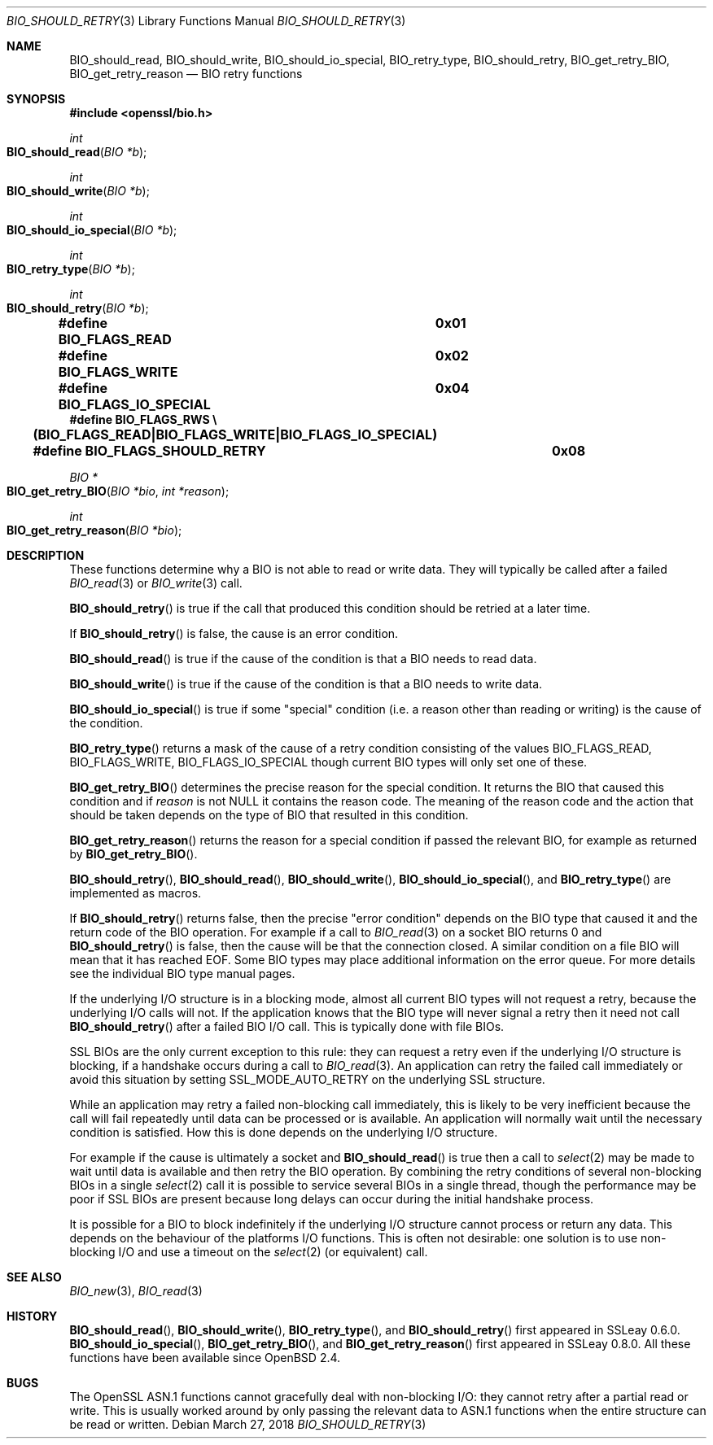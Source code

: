 .\" $OpenBSD: BIO_should_retry.3,v 1.8 2018/03/27 17:35:50 schwarze Exp $
.\" full merge up to: OpenSSL 60e24554 Apr 6 14:45:18 2010 +0000
.\" selective merge up to: OpenSSL 61f805c1 Jan 16 01:01:46 2018 +0800
.\"
.\" This file was written by Dr. Stephen Henson <steve@openssl.org>.
.\" Copyright (c) 2000, 2010, 2016 The OpenSSL Project.  All rights reserved.
.\"
.\" Redistribution and use in source and binary forms, with or without
.\" modification, are permitted provided that the following conditions
.\" are met:
.\"
.\" 1. Redistributions of source code must retain the above copyright
.\"    notice, this list of conditions and the following disclaimer.
.\"
.\" 2. Redistributions in binary form must reproduce the above copyright
.\"    notice, this list of conditions and the following disclaimer in
.\"    the documentation and/or other materials provided with the
.\"    distribution.
.\"
.\" 3. All advertising materials mentioning features or use of this
.\"    software must display the following acknowledgment:
.\"    "This product includes software developed by the OpenSSL Project
.\"    for use in the OpenSSL Toolkit. (http://www.openssl.org/)"
.\"
.\" 4. The names "OpenSSL Toolkit" and "OpenSSL Project" must not be used to
.\"    endorse or promote products derived from this software without
.\"    prior written permission. For written permission, please contact
.\"    openssl-core@openssl.org.
.\"
.\" 5. Products derived from this software may not be called "OpenSSL"
.\"    nor may "OpenSSL" appear in their names without prior written
.\"    permission of the OpenSSL Project.
.\"
.\" 6. Redistributions of any form whatsoever must retain the following
.\"    acknowledgment:
.\"    "This product includes software developed by the OpenSSL Project
.\"    for use in the OpenSSL Toolkit (http://www.openssl.org/)"
.\"
.\" THIS SOFTWARE IS PROVIDED BY THE OpenSSL PROJECT ``AS IS'' AND ANY
.\" EXPRESSED OR IMPLIED WARRANTIES, INCLUDING, BUT NOT LIMITED TO, THE
.\" IMPLIED WARRANTIES OF MERCHANTABILITY AND FITNESS FOR A PARTICULAR
.\" PURPOSE ARE DISCLAIMED.  IN NO EVENT SHALL THE OpenSSL PROJECT OR
.\" ITS CONTRIBUTORS BE LIABLE FOR ANY DIRECT, INDIRECT, INCIDENTAL,
.\" SPECIAL, EXEMPLARY, OR CONSEQUENTIAL DAMAGES (INCLUDING, BUT
.\" NOT LIMITED TO, PROCUREMENT OF SUBSTITUTE GOODS OR SERVICES;
.\" LOSS OF USE, DATA, OR PROFITS; OR BUSINESS INTERRUPTION)
.\" HOWEVER CAUSED AND ON ANY THEORY OF LIABILITY, WHETHER IN CONTRACT,
.\" STRICT LIABILITY, OR TORT (INCLUDING NEGLIGENCE OR OTHERWISE)
.\" ARISING IN ANY WAY OUT OF THE USE OF THIS SOFTWARE, EVEN IF ADVISED
.\" OF THE POSSIBILITY OF SUCH DAMAGE.
.\"
.Dd $Mdocdate: March 27 2018 $
.Dt BIO_SHOULD_RETRY 3
.Os
.Sh NAME
.Nm BIO_should_read ,
.Nm BIO_should_write ,
.Nm BIO_should_io_special ,
.Nm BIO_retry_type ,
.Nm BIO_should_retry ,
.Nm BIO_get_retry_BIO ,
.Nm BIO_get_retry_reason
.Nd BIO retry functions
.Sh SYNOPSIS
.In openssl/bio.h
.Ft int
.Fo BIO_should_read
.Fa "BIO *b"
.Fc
.Ft int
.Fo BIO_should_write
.Fa "BIO *b"
.Fc
.Ft int
.Fo BIO_should_io_special
.Fa "BIO *b"
.Fc
.Ft int
.Fo BIO_retry_type
.Fa "BIO *b"
.Fc
.Ft int
.Fo BIO_should_retry
.Fa "BIO *b"
.Fc
.Fd #define BIO_FLAGS_READ			0x01
.Fd #define BIO_FLAGS_WRITE			0x02
.Fd #define BIO_FLAGS_IO_SPECIAL		0x04
.Fd #define BIO_FLAGS_RWS \e
.Fd \&	(BIO_FLAGS_READ|BIO_FLAGS_WRITE|BIO_FLAGS_IO_SPECIAL)
.Fd #define BIO_FLAGS_SHOULD_RETRY	0x08
.Ft BIO *
.Fo BIO_get_retry_BIO
.Fa "BIO *bio"
.Fa "int *reason"
.Fc
.Ft int
.Fo BIO_get_retry_reason
.Fa "BIO *bio"
.Fc
.Sh DESCRIPTION
These functions determine why a BIO is not able to read or write data.
They will typically be called after a failed
.Xr BIO_read 3
or
.Xr BIO_write 3
call.
.Pp
.Fn BIO_should_retry
is true if the call that produced this condition
should be retried at a later time.
.Pp
If
.Fn BIO_should_retry
is false, the cause is an error condition.
.Pp
.Fn BIO_should_read
is true if the cause of the condition is that a BIO needs to read data.
.Pp
.Fn BIO_should_write
is true if the cause of the condition is that a BIO needs to write data.
.Pp
.Fn BIO_should_io_special
is true if some "special" condition
(i.e. a reason other than reading or writing) is the cause of the condition.
.Pp
.Fn BIO_retry_type
returns a mask of the cause of a retry condition consisting of the values
.Dv BIO_FLAGS_READ ,
.Dv BIO_FLAGS_WRITE ,
.Dv BIO_FLAGS_IO_SPECIAL
though current BIO types will only set one of these.
.Pp
.Fn BIO_get_retry_BIO
determines the precise reason for the special condition.
It returns the BIO that caused this condition and if
.Fa reason
is not
.Dv NULL
it contains the reason code.
The meaning of the reason code and the action that should be taken
depends on the type of BIO that resulted in this condition.
.Pp
.Fn BIO_get_retry_reason
returns the reason for a special condition
if passed the relevant BIO, for example as returned by
.Fn BIO_get_retry_BIO .
.Pp
.Fn BIO_should_retry ,
.Fn BIO_should_read ,
.Fn BIO_should_write ,
.Fn BIO_should_io_special ,
and
.Fn BIO_retry_type
are implemented as macros.
.Pp
If
.Fn BIO_should_retry
returns false, then the precise "error condition" depends on
the BIO type that caused it and the return code of the BIO operation.
For example if a call to
.Xr BIO_read 3
on a socket BIO returns 0 and
.Fn BIO_should_retry
is false, then the cause will be that the connection closed.
A similar condition on a file BIO will mean that it has reached EOF.
Some BIO types may place additional information on the error queue.
For more details see the individual BIO type manual pages.
.Pp
If the underlying I/O structure is in a blocking mode,
almost all current BIO types will not request a retry,
because the underlying I/O calls will not.
If the application knows that the BIO type will never
signal a retry then it need not call
.Fn BIO_should_retry
after a failed BIO I/O call.
This is typically done with file BIOs.
.Pp
SSL BIOs are the only current exception to this rule:
they can request a retry even if the underlying I/O structure
is blocking, if a handshake occurs during a call to
.Xr BIO_read 3 .
An application can retry the failed call immediately
or avoid this situation by setting
.Dv SSL_MODE_AUTO_RETRY
on the underlying SSL structure.
.Pp
While an application may retry a failed non-blocking call immediately,
this is likely to be very inefficient because the call will fail
repeatedly until data can be processed or is available.
An application will normally wait until the necessary condition
is satisfied.
How this is done depends on the underlying I/O structure.
.Pp
For example if the cause is ultimately a socket and
.Fn BIO_should_read
is true then a call to
.Xr select 2
may be made to wait until data is available
and then retry the BIO operation.
By combining the retry conditions of several non-blocking BIOs in a single
.Xr select 2
call it is possible to service several BIOs in a single thread,
though the performance may be poor if SSL BIOs are present because
long delays can occur during the initial handshake process.
.Pp
It is possible for a BIO to block indefinitely if the underlying I/O
structure cannot process or return any data.
This depends on the behaviour of the platforms I/O functions.
This is often not desirable: one solution is to use non-blocking I/O
and use a timeout on the
.Xr select 2
(or equivalent) call.
.Sh SEE ALSO
.Xr BIO_new 3 ,
.Xr BIO_read 3
.Sh HISTORY
.Fn BIO_should_read ,
.Fn BIO_should_write ,
.Fn BIO_retry_type ,
and
.Fn BIO_should_retry
first appeared in SSLeay 0.6.0.
.Fn BIO_should_io_special ,
.Fn BIO_get_retry_BIO ,
and
.Fn BIO_get_retry_reason
first appeared in SSLeay 0.8.0.
All these functions have been available since
.Ox 2.4 .
.Sh BUGS
The OpenSSL ASN.1 functions cannot gracefully deal with non-blocking I/O:
they cannot retry after a partial read or write.
This is usually worked around by only passing the relevant data to ASN.1
functions when the entire structure can be read or written.
